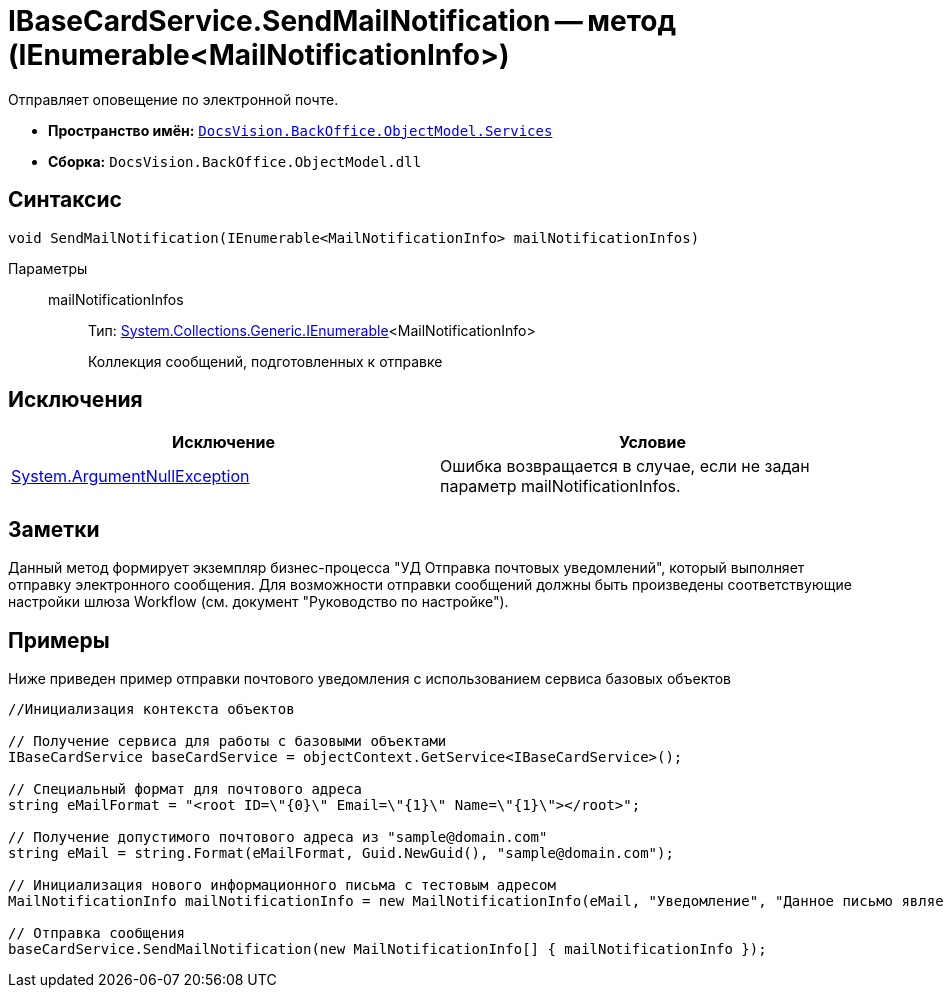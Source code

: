 = IBaseCardService.SendMailNotification -- метод (IEnumerable<MailNotificationInfo>)

Отправляет оповещение по электронной почте.

* *Пространство имён:* `xref:api/DocsVision/BackOffice/ObjectModel/Services/Services_NS.adoc[DocsVision.BackOffice.ObjectModel.Services]`
* *Сборка:* `DocsVision.BackOffice.ObjectModel.dll`

== Синтаксис

[source,csharp]
----
void SendMailNotification(IEnumerable<MailNotificationInfo> mailNotificationInfos)
----

Параметры::
mailNotificationInfos:::
Тип: http://msdn.microsoft.com/ru-ru/library/9eekhta0.aspx[System.Collections.Generic.IEnumerable]<MailNotificationInfo>
+
Коллекция сообщений, подготовленных к отправке

== Исключения

[cols=",",options="header"]
|===
|Исключение |Условие
|http://msdn.microsoft.com/ru-ru/library/system.argumentnullexception.aspx[System.ArgumentNullException] |Ошибка возвращается в случае, если не задан параметр mailNotificationInfos.
|===

== Заметки

Данный метод формирует экземпляр бизнес-процесса "УД Отправка почтовых уведомлений", который выполняет отправку электронного сообщения. Для возможности отправки сообщений должны быть произведены соответствующие настройки шлюза Workflow (см. документ "Руководство по настройке").

== Примеры

Ниже приведен пример отправки почтового уведомления с использованием сервиса базовых объектов

[source,csharp]
----
//Инициализация контекста объектов

// Получение сервиса для работы с базовыми объектами
IBaseCardService baseCardService = objectContext.GetService<IBaseCardService>();

// Специальный формат для почтового адреса
string eMailFormat = "<root ID=\"{0}\" Email=\"{1}\" Name=\"{1}\"></root>";

// Получение допустимого почтового адреса из "sample@domain.com"
string eMail = string.Format(eMailFormat, Guid.NewGuid(), "sample@domain.com");

// Инициализация нового информационного письма с тестовым адресом
MailNotificationInfo mailNotificationInfo = new MailNotificationInfo(eMail, "Уведомление", "Данное письмо является информационным");

// Отправка сообщения
baseCardService.SendMailNotification(new MailNotificationInfo[] { mailNotificationInfo });
----
